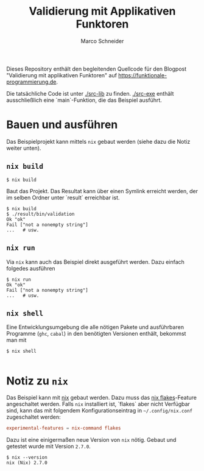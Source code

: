 #+TITLE: Validierung mit Applikativen Funktoren
#+AUTHOR: Marco Schneider

Dieses Repository enthält den begleitenden Quellcode für den Blogpost
"Validierung mit applikativen Funktoren" auf
[[https://funktionale-programmierung.de]].

Die tatsächliche Code ist unter [[./src-lib]] zu finden.  [[./src-exe]]
enthält ausschließlich eine `main`-Funktion, die das Beispiel
ausführt.

* Bauen und ausführen
Das Beispielprojekt kann mittels =nix= gebaut werden (siehe dazu die
Notiz weiter unten).

** =nix build=
#+begin_src shell
  $ nix build
#+end_src

Baut das Projekt.  Das Resultat kann über einen Symlink erreicht
werden, der im selben Ordner unter `result` erreichbar ist.

#+begin_src shell
  $ nix build
  $ ./result/bin/validation
  Ok "ok"
  Fail ["not a nonempty string"]
  ...   # usw.
#+end_src

** =nix run=
Via =nix= kann auch das Beispiel direkt ausgeführt werden.  Dazu
einfach folgedes ausführen

#+begin_src shell
  $ nix run
  Ok "ok"
  Fail ["not a nonempty string"]
  ...   # usw.
#+end_src

** =nix shell=
Eine Entwicklungsumgebung die alle nötigen Pakete und ausführbaren
Programme (=ghc=, =cabal=) in den benötigten Versionen enthält,
bekommst man mit

#+begin_src shell
  $ nix shell
  
#+end_src
* Notiz zu =nix=
Das Beispiel kann mit [[https://nixos.org/][nix]] gebaut werden.  Dazu muss das [[https://nixos.org/manual/nix/unstable/command-ref/new-cli/nix3-flake.html][nix
flakes]]-Feature angeschaltet werden.  Falls =nix= installiert ist,
`flakes` aber nicht Verfügbar sind, kann das mit folgendem
Konfigurationseintrag in =~/.config/nix.conf= zugeschaltet werden:

#+begin_src conf
  experimental-features = nix-command flakes
#+end_src

Dazu ist eine einigermaßen neue Version von =nix= nötig.  Gebaut und
getestet wurde mit Version =2.7.0=.

#+begin_src shell
  $ nix --version
  nix (Nix) 2.7.0
#+end_src
